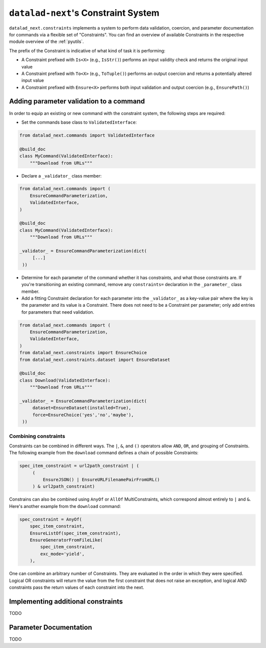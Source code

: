 .. _constraints:

``datalad-next``'s Constraint System
************************************

``datalad_next.constraints`` implements a system to perform data validation, coercion, and parameter documentation for commands via a flexible set of "Constraints".
You can find an overview of available Constraints in the respective module overview of the :ref:`pyutils`.

The prefix of the Constraint is indicative of what kind of task it is performing:

* A Constraint prefixed with ``Is<X>`` (e.g., ``IsStr()``) performs an input validity check and returns the original input value
* A Constraint prefixed with ``To<X>`` (e.g., ``ToTuple()``) performs an output coercion and returns a potentially altered input value
* A Constraint prefixed with ``Ensure<X>`` performs both input validation and output coercion (e.g., ``EnsurePath()``)

Adding parameter validation to a command
----------------------------------------

In order to equip an existing or new command with the constraint system, the following steps are required:

* Set the commands base class to ``ValidatedInterface``:

.. code-block:: python

   from datalad_next.commands import ValidatedInterface

   @build_doc
   class MyCommand(ValidatedInterface):
       """Download from URLs"""

* Declare a ``_validator_`` class member:

.. code-block:: python

   from datalad_next.commands import (
       EnsureCommandParameterization,
       ValidatedInterface,
   )

   @build_doc
   class MyCommand(ValidatedInterface):
       """Download from URLs"""

   _validator_ = EnsureCommandParameterization(dict(
        [...]
    ))


* Determine for each parameter of the command whether it has constraints, and what those constraints are.
  If you're transitioning an existing command, remove any ``constraints=`` declaration in the ``_parameter_`` class member.
* Add a fitting Constraint declaration for each parameter into the ``_validator_`` as a key-value pair where the key is the parameter and its value is a Constraint.
  There does not need to be a Constraint per parameter; only add entries for parameters that need validation.

.. code-block:: python

   from datalad_next.commands import (
       EnsureCommandParameterization,
       ValidatedInterface,
   )
   from datalad_next.constraints import EnsureChoice
   from datalad_next.constraints.dataset import EnsureDataset

   @build_doc
   class Download(ValidatedInterface):
       """Download from URLs"""

   _validator_ = EnsureCommandParameterization(dict(
        dataset=EnsureDataset(installed=True),
        force=EnsureChoice('yes','no','maybe'),
    ))

Combining constraints
"""""""""""""""""""""

Constraints can be combined in different ways.
The ``|``, ``&``, and ``()`` operators allow ``AND``, ``OR``, and grouping of Constraints.
The following example from the ``download`` command defines a chain of possible Constraints:

.. code-block:: python

   spec_item_constraint = url2path_constraint | (
        (
            EnsureJSON() | EnsureURLFilenamePairFromURL()
        ) & url2path_constraint)

Constrains can also be combined using ``AnyOf`` or ``AllOf`` MultiConstraints, which correspond almost entirely to ``|`` and ``&``.
Here's another example from the ``download`` command:

.. code-block:: python

    spec_constraint = AnyOf(
        spec_item_constraint,
        EnsureListOf(spec_item_constraint),
        EnsureGeneratorFromFileLike(
            spec_item_constraint,
            exc_mode='yield',
        ),

One can combine an arbitrary number of Constraints.
They are evaluated in the order in which they were specified.
Logical OR constraints will return the value from the first constraint that does not raise an exception, and logical AND constraints pass the return values of each constraint into the next.

Implementing additional constraints
-----------------------------------

TODO

Parameter Documentation
-----------------------

TODO

